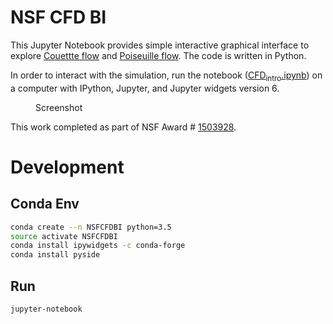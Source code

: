 * NSF CFD BI

This Jupyter Notebook provides simple interactive graphical interface to explore [[https://en.wikipedia.org/wiki/Couette_flow][Couettte flow]] and [[https://en.wikipedia.org/wiki/Hagen%E2%80%93Poiseuille_equation][Poiseuille flow]]. The code is written in Python.

In order to interact with the simulation, run the notebook ([[./CFD_intro.ipynb][CFD_intro.ipynb]]) on a computer with IPython, Jupyter, and Jupyter widgets version 6.

#+NAME: fig:screenshot
#+CAPTION: Screenshot
[[./screenshot.png]]

This work completed as part of NSF Award # [[https://www.nsf.gov/awardsearch/showAward?AWD_ID=1503928][1503928]].

* Development
** Conda Env

#+BEGIN_SRC sh :results verbatim :eval no-export
conda create --n NSFCFDBI python=3.5
source activate NSFCFDBI
conda install ipywidgets -c conda-forge
conda install pyside
#+END_SRC
#+RESULTS:

** Run
#+BEGIN_SRC sh :results verbatim :eval no-export
jupyter-notebook
#+END_SRC
#+RESULTS:

